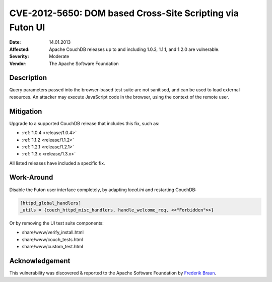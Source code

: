 .. Licensed under the Apache License, Version 2.0 (the "License"); you may not
.. use this file except in compliance with the License. You may obtain a copy of
.. the License at
..
..   http://www.apache.org/licenses/LICENSE-2.0
..
.. Unless required by applicable law or agreed to in writing, software
.. distributed under the License is distributed on an "AS IS" BASIS, WITHOUT
.. WARRANTIES OR CONDITIONS OF ANY KIND, either express or implied. See the
.. License for the specific language governing permissions and limitations under
.. the License.

.. _cve/2012-5650:

==========================================================
CVE-2012-5650: DOM based Cross-Site Scripting via Futon UI
==========================================================

:Date: 14.01.2013

:Affected: Apache CouchDB releases up to and including 1.0.3, 1.1.1,
           and 1.2.0 are vulnerable.

:Severity: Moderate

:Vendor: The Apache Software Foundation

Description
===========

Query parameters passed into the browser-based test suite are not sanitised,
and can be used to load external resources. An attacker may execute JavaScript
code in the browser, using the context of the remote user.

Mitigation
==========

Upgrade to a supported CouchDB release that includes this fix, such as:

- :ref:`1.0.4 <release/1.0.4>`
- :ref:`1.1.2 <release/1.1.2>`
- :ref:`1.2.1 <release/1.2.1>`
- :ref:`1.3.x <release/1.3.x>`

All listed releases have included a specific fix.

Work-Around
===========

Disable the Futon user interface completely, by adapting `local.ini` and
restarting CouchDB:

.. code-block:: ini

  [httpd_global_handlers]
  _utils = {couch_httpd_misc_handlers, handle_welcome_req, <<"Forbidden">>}

Or by removing the UI test suite components:

- share/www/verify_install.html
- share/www/couch_tests.html
- share/www/custom_test.html

Acknowledgement
===============

This vulnerability was discovered & reported to the Apache Software Foundation
by `Frederik Braun`_.

.. _Frederik Braun: https://frederik-braun.com/

